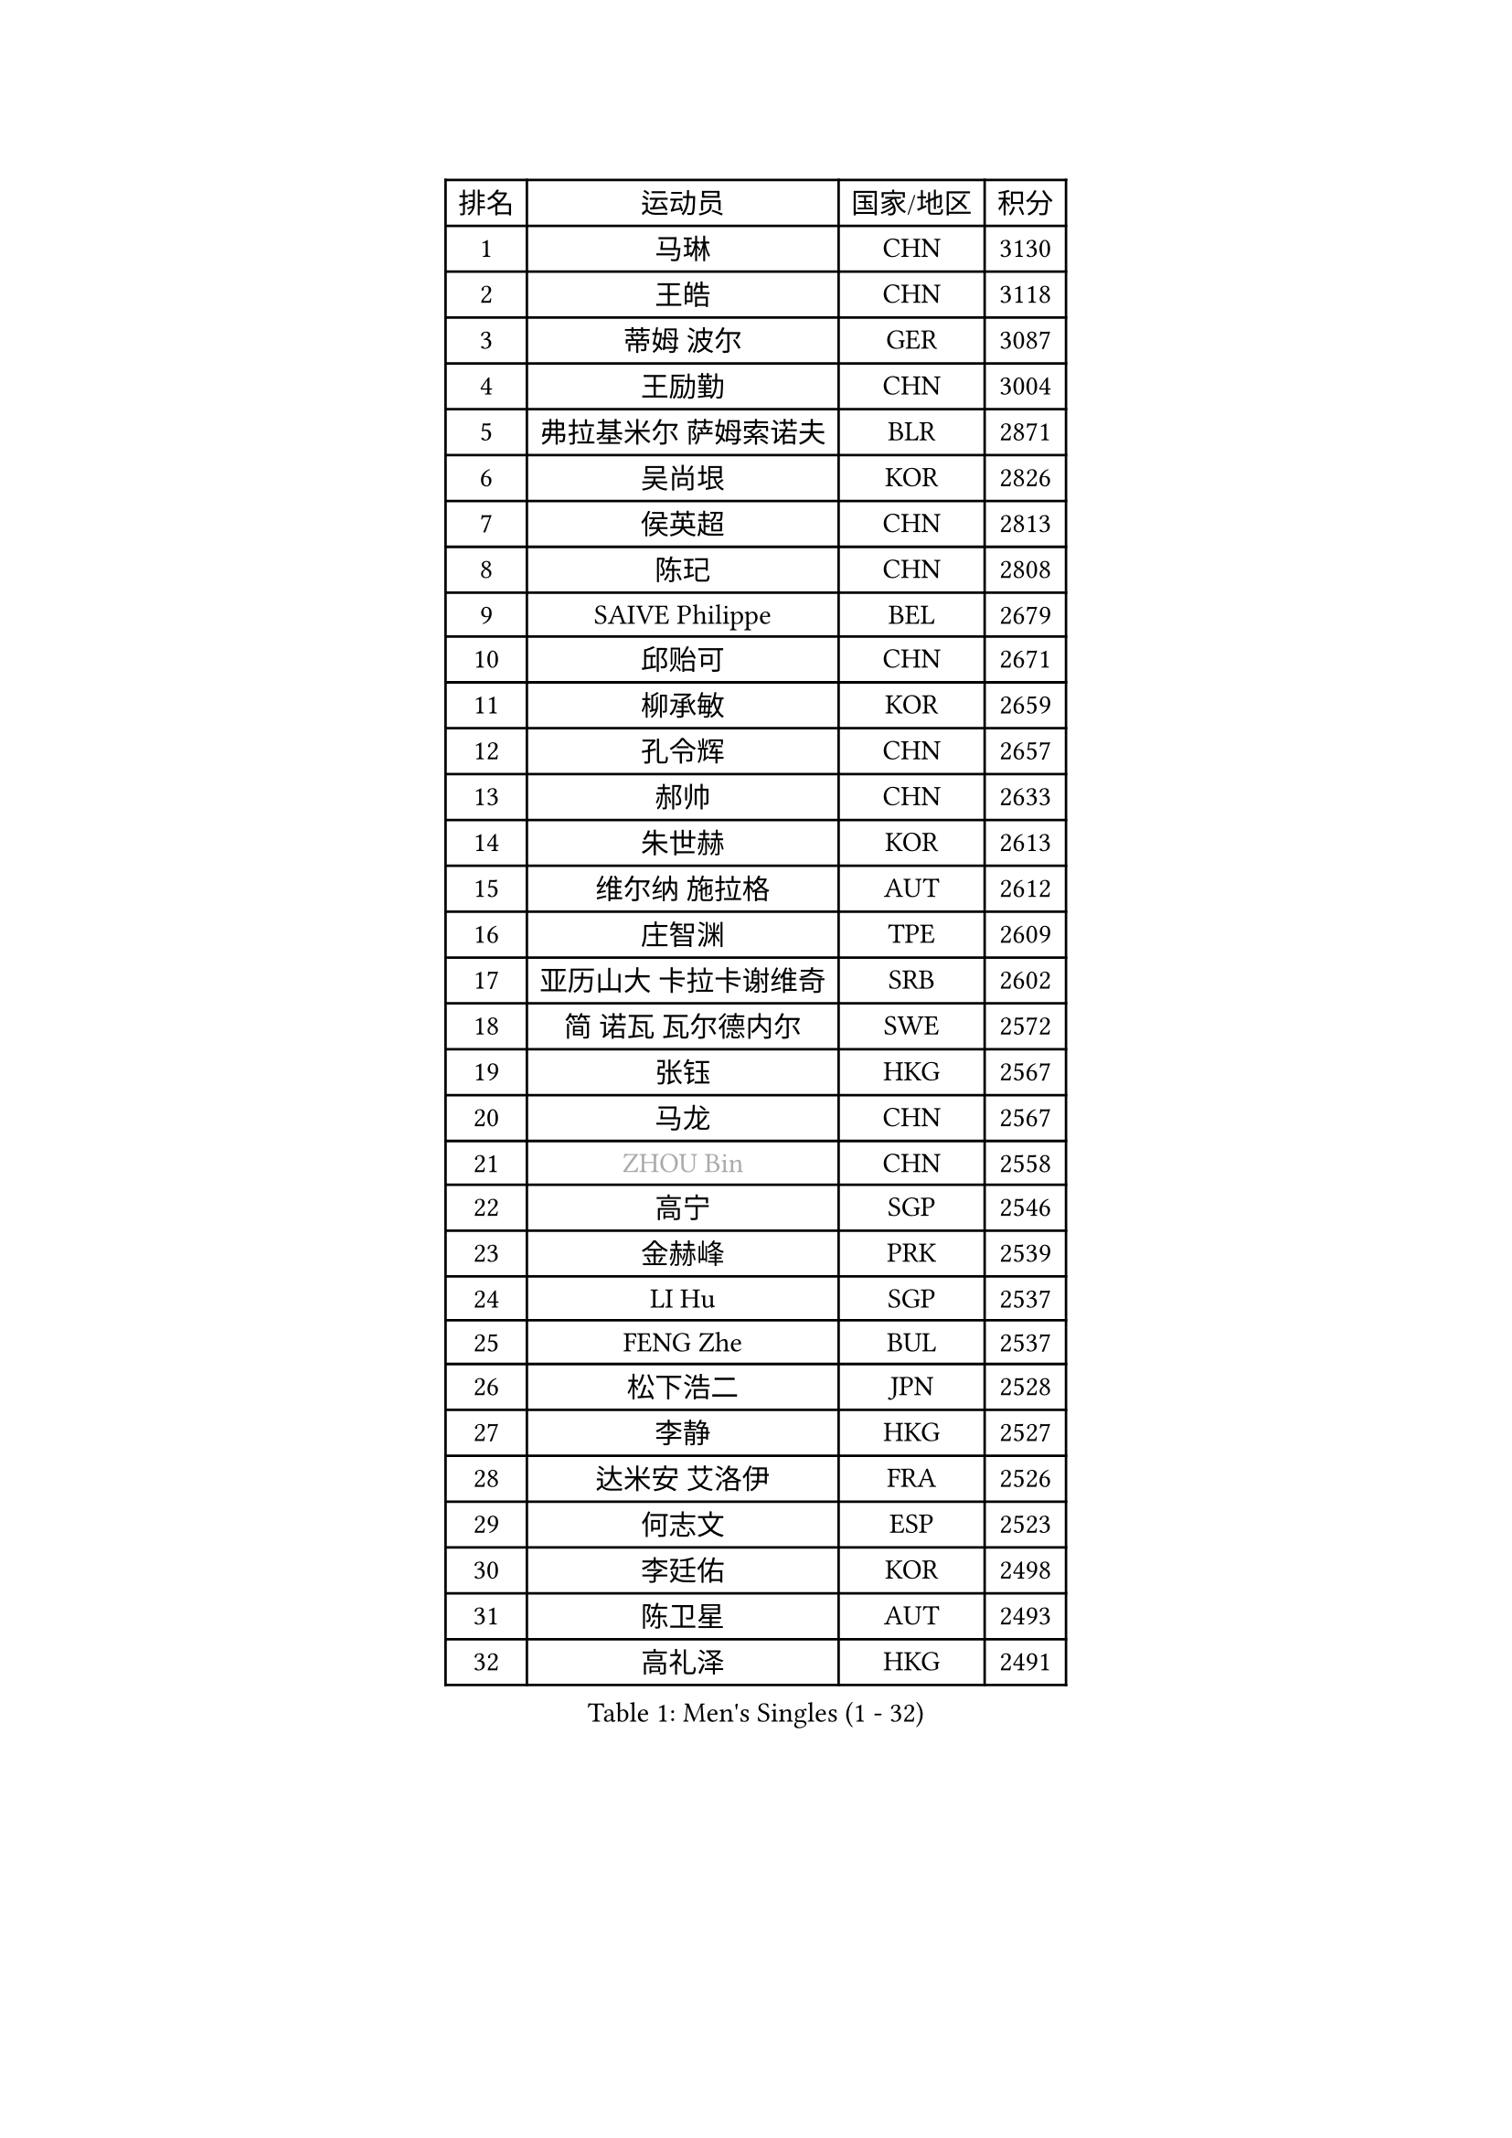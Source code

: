 
#set text(font: ("Courier New", "NSimSun"))
#figure(
  caption: "Men's Singles (1 - 32)",
    table(
      columns: 4,
      [排名], [运动员], [国家/地区], [积分],
      [1], [马琳], [CHN], [3130],
      [2], [王皓], [CHN], [3118],
      [3], [蒂姆 波尔], [GER], [3087],
      [4], [王励勤], [CHN], [3004],
      [5], [弗拉基米尔 萨姆索诺夫], [BLR], [2871],
      [6], [吴尚垠], [KOR], [2826],
      [7], [侯英超], [CHN], [2813],
      [8], [陈玘], [CHN], [2808],
      [9], [SAIVE Philippe], [BEL], [2679],
      [10], [邱贻可], [CHN], [2671],
      [11], [柳承敏], [KOR], [2659],
      [12], [孔令辉], [CHN], [2657],
      [13], [郝帅], [CHN], [2633],
      [14], [朱世赫], [KOR], [2613],
      [15], [维尔纳 施拉格], [AUT], [2612],
      [16], [庄智渊], [TPE], [2609],
      [17], [亚历山大 卡拉卡谢维奇], [SRB], [2602],
      [18], [简 诺瓦 瓦尔德内尔], [SWE], [2572],
      [19], [张钰], [HKG], [2567],
      [20], [马龙], [CHN], [2567],
      [21], [#text(gray, "ZHOU Bin")], [CHN], [2558],
      [22], [高宁], [SGP], [2546],
      [23], [金赫峰], [PRK], [2539],
      [24], [LI Hu], [SGP], [2537],
      [25], [FENG Zhe], [BUL], [2537],
      [26], [松下浩二], [JPN], [2528],
      [27], [李静], [HKG], [2527],
      [28], [达米安 艾洛伊], [FRA], [2526],
      [29], [何志文], [ESP], [2523],
      [30], [李廷佑], [KOR], [2498],
      [31], [陈卫星], [AUT], [2493],
      [32], [高礼泽], [HKG], [2491],
    )
  )#pagebreak()

#set text(font: ("Courier New", "NSimSun"))
#figure(
  caption: "Men's Singles (33 - 64)",
    table(
      columns: 4,
      [排名], [运动员], [国家/地区], [积分],
      [33], [彼得 科贝尔], [CZE], [2471],
      [34], [RI Chol Guk], [PRK], [2457],
      [35], [佐兰 普里莫拉克], [CRO], [2447],
      [36], [卡林尼科斯 格林卡], [GRE], [2441],
      [37], [阿德里安 克里桑], [ROU], [2437],
      [38], [张超], [CHN], [2433],
      [39], [YANG Min], [ITA], [2433],
      [40], [吉田海伟], [JPN], [2432],
      [41], [米凯尔 梅兹], [DEN], [2432],
      [42], [LEE Jinkwon], [KOR], [2430],
      [43], [尹在荣], [KOR], [2428],
      [44], [TAKAKIWA Taku], [JPN], [2421],
      [45], [BENTSEN Allan], [DEN], [2417],
      [46], [约尔根 佩尔森], [SWE], [2401],
      [47], [LIM Jaehyun], [KOR], [2393],
      [48], [#text(gray, "JIANG Weizhong")], [CRO], [2373],
      [49], [#text(gray, "马文革")], [CHN], [2369],
      [50], [TORIOLA Segun], [NGR], [2366],
      [51], [阿列克谢 斯米尔诺夫], [RUS], [2360],
      [52], [#text(gray, "GUO Jinhao")], [CHN], [2357],
      [53], [博扬 托基奇], [SLO], [2352],
      [54], [罗伯特 加尔多斯], [AUT], [2349],
      [55], [FRANZ Peter], [GER], [2346],
      [56], [WOSIK Torben], [GER], [2346],
      [57], [CHANG Yen-Shu], [TPE], [2345],
      [58], [迪米特里 奥恰洛夫], [GER], [2343],
      [59], [江天一], [HKG], [2343],
      [60], [许昕], [CHN], [2343],
      [61], [ZENG Cem], [TUR], [2340],
      [62], [SHMYREV Maxim], [RUS], [2339],
      [63], [CHTCHETININE Evgueni], [BLR], [2339],
      [64], [KEINATH Thomas], [SVK], [2330],
    )
  )#pagebreak()

#set text(font: ("Courier New", "NSimSun"))
#figure(
  caption: "Men's Singles (65 - 96)",
    table(
      columns: 4,
      [排名], [运动员], [国家/地区], [积分],
      [65], [CHO Eonrae], [KOR], [2320],
      [66], [PLACHY Josef], [CZE], [2319],
      [67], [LIN Ju], [DOM], [2317],
      [68], [卢兹扬 布拉斯奇克], [POL], [2316],
      [69], [YANG Zi], [SGP], [2315],
      [70], [特林科 基恩], [NED], [2315],
      [71], [KLASEK Marek], [CZE], [2313],
      [72], [CHIANG Hung-Chieh], [TPE], [2306],
      [73], [MAZUNOV Dmitry], [RUS], [2305],
      [74], [MONTEIRO Joao], [POR], [2305],
      [75], [TRAN Tuan Quynh], [VIE], [2298],
      [76], [水谷隼], [JPN], [2297],
      [77], [克里斯蒂安 苏斯], [GER], [2291],
      [78], [LEI Zhenhua], [CHN], [2290],
      [79], [张继科], [CHN], [2278],
      [80], [SEREDA Peter], [SVK], [2277],
      [81], [帕特里克 奇拉], [FRA], [2268],
      [82], [詹斯 伦德奎斯特], [SWE], [2265],
      [83], [HAKANSSON Fredrik], [SWE], [2265],
      [84], [KUSINSKI Marcin], [POL], [2263],
      [85], [帕纳吉奥迪斯 吉奥尼斯], [GRE], [2253],
      [86], [MATSUMOTO Cazuo], [BRA], [2250],
      [87], [SLEVIN Colum], [IRL], [2248],
      [88], [马克斯 弗雷塔斯], [POR], [2239],
      [89], [SVENSSON Robert], [SWE], [2238],
      [90], [DE SOUSA Arlindo], [LUX], [2236],
      [91], [GORAK Daniel], [POL], [2235],
      [92], [#text(gray, "GUO Keli")], [CHN], [2235],
      [93], [MONRAD Martin], [DEN], [2234],
      [94], [让 米歇尔 赛弗], [BEL], [2234],
      [95], [GERADA Simon], [AUS], [2233],
      [96], [PAVELKA Tomas], [CZE], [2224],
    )
  )#pagebreak()

#set text(font: ("Courier New", "NSimSun"))
#figure(
  caption: "Men's Singles (97 - 128)",
    table(
      columns: 4,
      [排名], [运动员], [国家/地区], [积分],
      [97], [AN Chol Yong], [PRK], [2224],
      [98], [WANG Wei], [ESP], [2223],
      [99], [ANDRIANOV Sergei], [RUS], [2221],
      [100], [SHAN Mingjie], [CHN], [2219],
      [101], [#text(gray, "LENGEROV Kostadin")], [AUT], [2216],
      [102], [XU Hui], [CHN], [2214],
      [103], [巴斯蒂安 斯蒂格], [GER], [2213],
      [104], [唐鹏], [HKG], [2212],
      [105], [ROSSKOPF Jorg], [GER], [2212],
      [106], [岸川圣也], [JPN], [2212],
      [107], [DIDUKH Oleksandr], [UKR], [2208],
      [108], [帕特里克 鲍姆], [GER], [2206],
      [109], [HIELSCHER Lars], [GER], [2204],
      [110], [#text(gray, "TRUKSA Jaromir")], [SVK], [2202],
      [111], [谭瑞午], [CRO], [2197],
      [112], [OLEJNIK Martin], [CZE], [2194],
      [113], [KIM Junghoon], [KOR], [2190],
      [114], [沙拉特 卡马尔 阿昌塔], [IND], [2189],
      [115], [KUZMIN Fedor], [RUS], [2186],
      [116], [MONDELLO Massimiliano], [ITA], [2182],
      [117], [LEGOUT Christophe], [FRA], [2174],
      [118], [PAZSY Ferenc], [HUN], [2171],
      [119], [WU Chih-Chi], [TPE], [2169],
      [120], [BOBOCICA Mihai], [ITA], [2165],
      [121], [LIU Song], [ARG], [2163],
      [122], [CHOI Hyunjin], [KOR], [2162],
      [123], [ZHANG Wilson], [CAN], [2160],
      [124], [AXELQVIST Johan], [SWE], [2157],
      [125], [蒂亚戈 阿波罗尼亚], [POR], [2156],
      [126], [蒋澎龙], [TPE], [2155],
      [127], [MACHADO Carlos], [ESP], [2153],
      [128], [SANGUANSIN Phuchong], [THA], [2151],
    )
  )